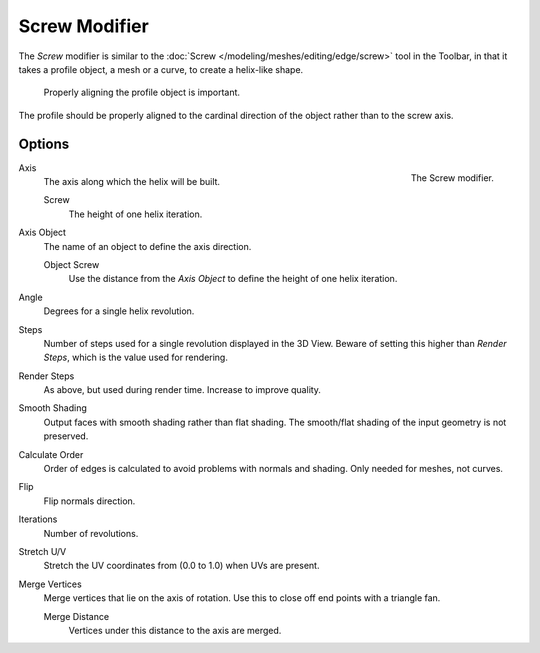 .. _bpy.types.ScrewModifier:

**************
Screw Modifier
**************

The *Screw* modifier is similar to the :doc:`Screw </modeling/meshes/editing/edge/screw>` tool
in the Toolbar, in that it takes a profile object, a mesh or a curve, to create a helix-like shape.

.. figure:: /images/modeling_modifiers_generate_screw_align.png
   :width: 540px

   Properly aligning the profile object is important.

The profile should be properly aligned to the cardinal direction of the object rather than to the screw axis.


Options
=======

.. figure:: /images/modeling_modifiers_generate_screw_panel.png
   :align: right

   The Screw modifier.

Axis
   The axis along which the helix will be built.

   Screw
      The height of one helix iteration.

Axis Object
   The name of an object to define the axis direction.

   Object Screw
      Use the distance from the *Axis Object* to define the height of one helix iteration.

Angle
   Degrees for a single helix revolution.
Steps
   Number of steps used for a single revolution displayed in the 3D View. Beware of setting this higher than
   *Render Steps*, which is the value used for rendering.
Render Steps
   As above, but used during render time. Increase to improve quality.
Smooth Shading
   Output faces with smooth shading rather than flat shading.
   The smooth/flat shading of the input geometry is not preserved.
Calculate Order
   Order of edges is calculated to avoid problems with normals and shading. Only needed for meshes, not curves.
Flip
   Flip normals direction.
Iterations
   Number of revolutions.
Stretch U/V
   Stretch the UV coordinates from (0.0 to 1.0) when UVs are present.
Merge Vertices
   Merge vertices that lie on the axis of rotation.
   Use this to close off end points with a triangle fan.

   Merge Distance
      Vertices under this distance to the axis are merged.
